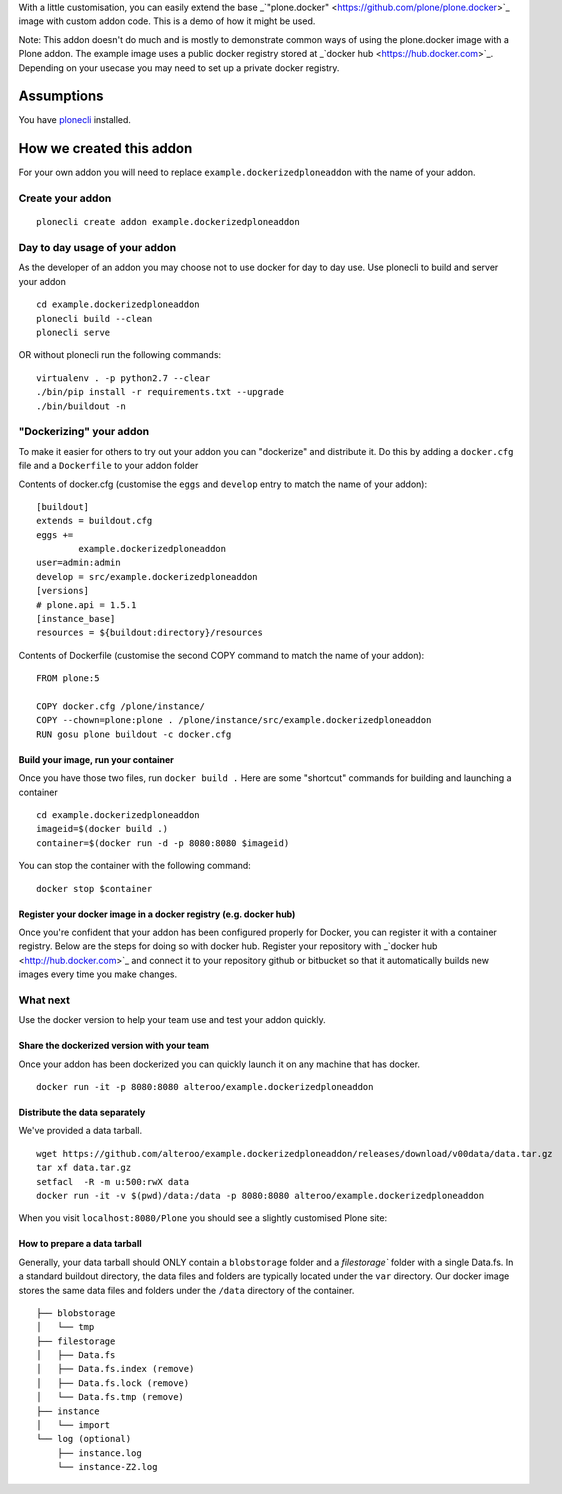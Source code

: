 With a little customisation, you can easily extend the base _`"plone.docker" <https://github.com/plone/plone.docker>`_ image
with custom addon code. This is a demo of how it might be used.

Note: This addon doesn't do much and is mostly to demonstrate common ways of using the plone.docker image with a Plone addon.
The example image uses a public docker registry stored at _`docker hub <https://hub.docker.com>`_. Depending on your usecase you may need to set up a private docker registry.

Assumptions
=============
You have `plonecli <https://github.com/plone/plonecli>`_ installed.


How we created this addon
===========================
For your own addon you will need to replace ``example.dockerizedploneaddon`` with
the name of your addon.

Create your addon
---------------------------
::
  
    plonecli create addon example.dockerizedploneaddon


Day to day usage of your addon
---------------------------------
As the developer of an addon you may choose not to use docker for day to day use.
Use plonecli to build and server your addon
::

   cd example.dockerizedploneaddon
   plonecli build --clean
   plonecli serve
   
OR without plonecli run the following commands::

   virtualenv . -p python2.7 --clear
   ./bin/pip install -r requirements.txt --upgrade
   ./bin/buildout -n


"Dockerizing" your addon
--------------------------------
To make it easier for others to try out your addon you can "dockerize" and distribute it.
Do this by adding a ``docker.cfg`` file and a ``Dockerfile`` to your addon folder

Contents of docker.cfg (customise the ``eggs`` and ``develop`` entry to match the name of your addon):
::

      [buildout]
      extends = buildout.cfg
      eggs +=
              example.dockerizedploneaddon
      user=admin:admin
      develop = src/example.dockerizedploneaddon
      [versions]
      # plone.api = 1.5.1
      [instance_base]
      resources = ${buildout:directory}/resources


Contents of Dockerfile (customise the second COPY command to match the name of your addon):
::

     FROM plone:5

     COPY docker.cfg /plone/instance/
     COPY --chown=plone:plone . /plone/instance/src/example.dockerizedploneaddon
     RUN gosu plone buildout -c docker.cfg 


Build your image, run your container
`````````````````````````````````````
Once you have those two files, run ``docker build .``
Here are some "shortcut" commands for building and launching a container
::

      cd example.dockerizedploneaddon
      imageid=$(docker build .)
      container=$(docker run -d -p 8080:8080 $imageid)

You can stop the container with the following command::

      docker stop $container

Register your docker image in a docker registry (e.g. docker hub)
`````````````````````````````````````````````````````````````````````````
Once you're confident that your addon has been configured properly for Docker, you can register it
with a container registry. Below are the steps for doing so with docker hub.
Register your repository with _`docker hub <http://hub.docker.com>`_ and connect it to your repository github or bitbucket so that it automatically builds new images every time you make changes.

What next
-----------
Use the docker version to help your team use and test your addon quickly.

Share the dockerized version with your team
`````````````````````````````````````````````
Once your addon has been dockerized you can quickly launch it on any machine that has docker.
::

   docker run -it -p 8080:8080 alteroo/example.dockerizedploneaddon

Distribute the data separately
````````````````````````````````
We've provided a data tarball.
::

   wget https://github.com/alteroo/example.dockerizedploneaddon/releases/download/v00data/data.tar.gz
   tar xf data.tar.gz
   setfacl  -R -m u:500:rwX data
   docker run -it -v $(pwd)/data:/data -p 8080:8080 alteroo/example.dockerizedploneaddon

When you visit ``localhost:8080/Plone`` you should see a slightly customised Plone site:

.. image:: customisedplonescreen.png

How to prepare a data tarball
```````````````````````````````
Generally, your data tarball should ONLY contain a ``blobstorage`` folder and 
a `filestorage`` folder with a single Data.fs. In a standard buildout directory, the data files and folders
are typically  located under the ``var`` directory. Our docker image stores the same data files and folders
under the ``/data`` directory of the container.
::
  ├── blobstorage
  │   └── tmp
  ├── filestorage
  │   ├── Data.fs
  │   ├── Data.fs.index (remove)
  │   ├── Data.fs.lock (remove)
  │   └── Data.fs.tmp (remove)
  ├── instance
  │   └── import
  └── log (optional)
      ├── instance.log
      └── instance-Z2.log
